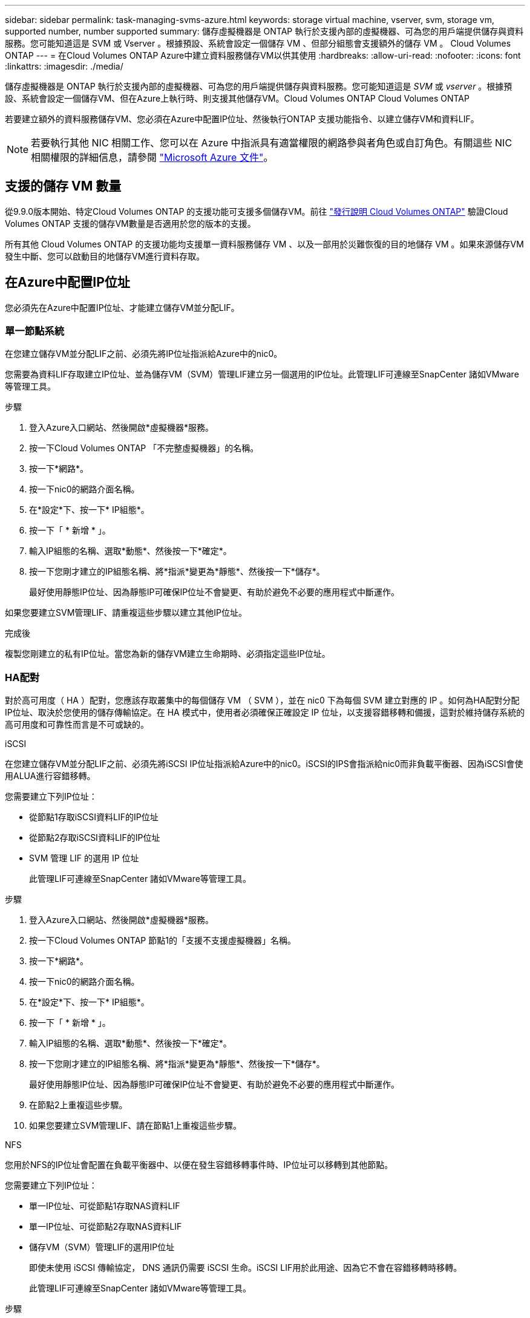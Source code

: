 ---
sidebar: sidebar 
permalink: task-managing-svms-azure.html 
keywords: storage virtual machine, vserver, svm, storage vm, supported number, number supported 
summary: 儲存虛擬機器是 ONTAP 執行於支援內部的虛擬機器、可為您的用戶端提供儲存與資料服務。您可能知道這是 SVM 或 Vserver 。根據預設、系統會設定一個儲存 VM 、但部分組態會支援額外的儲存 VM 。 Cloud Volumes ONTAP 
---
= 在Cloud Volumes ONTAP Azure中建立資料服務儲存VM以供其使用
:hardbreaks:
:allow-uri-read: 
:nofooter: 
:icons: font
:linkattrs: 
:imagesdir: ./media/


[role="lead"]
儲存虛擬機器是 ONTAP 執行於支援內部的虛擬機器、可為您的用戶端提供儲存與資料服務。您可能知道這是 _SVM_ 或 _vserver_ 。根據預設、系統會設定一個儲存VM、但在Azure上執行時、則支援其他儲存VM。Cloud Volumes ONTAP Cloud Volumes ONTAP

若要建立額外的資料服務儲存VM、您必須在Azure中配置IP位址、然後執行ONTAP 支援功能指令、以建立儲存VM和資料LIF。


NOTE: 若要執行其他 NIC 相關工作、您可以在 Azure 中指派具有適當權限的網路參與者角色或自訂角色。有關這些 NIC 相關權限的詳細信息，請參閱 https://learn.microsoft.com/en-us/azure/virtual-network/virtual-network-network-interface?tabs=azure-portal#permissions["Microsoft Azure 文件"^]。



== 支援的儲存 VM 數量

從9.9.0版本開始、特定Cloud Volumes ONTAP 的支援功能可支援多個儲存VM。前往 https://docs.netapp.com/us-en/cloud-volumes-ontap-relnotes/index.html["發行說明 Cloud Volumes ONTAP"^] 驗證Cloud Volumes ONTAP 支援的儲存VM數量是否適用於您的版本的支援。

所有其他 Cloud Volumes ONTAP 的支援功能均支援單一資料服務儲存 VM 、以及一部用於災難恢復的目的地儲存 VM 。如果來源儲存VM發生中斷、您可以啟動目的地儲存VM進行資料存取。



== 在Azure中配置IP位址

您必須先在Azure中配置IP位址、才能建立儲存VM並分配LIF。



=== 單一節點系統

在您建立儲存VM並分配LIF之前、必須先將IP位址指派給Azure中的nic0。

您需要為資料LIF存取建立IP位址、並為儲存VM（SVM）管理LIF建立另一個選用的IP位址。此管理LIF可連線至SnapCenter 諸如VMware等管理工具。

.步驟
. 登入Azure入口網站、然後開啟*虛擬機器*服務。
. 按一下Cloud Volumes ONTAP 「不完整虛擬機器」的名稱。
. 按一下*網路*。
. 按一下nic0的網路介面名稱。
. 在*設定*下、按一下* IP組態*。
. 按一下「 * 新增 * 」。
. 輸入IP組態的名稱、選取*動態*、然後按一下*確定*。
. 按一下您剛才建立的IP組態名稱、將*指派*變更為*靜態*、然後按一下*儲存*。
+
最好使用靜態IP位址、因為靜態IP可確保IP位址不會變更、有助於避免不必要的應用程式中斷運作。



如果您要建立SVM管理LIF、請重複這些步驟以建立其他IP位址。

.完成後
複製您剛建立的私有IP位址。當您為新的儲存VM建立生命期時、必須指定這些IP位址。



=== HA配對

對於高可用度（ HA ）配對，您應該存取叢集中的每個儲存 VM （ SVM ），並在 nic0 下為每個 SVM 建立對應的 IP 。如何為HA配對分配IP位址、取決於您使用的儲存傳輸協定。在 HA 模式中，使用者必須確保正確設定 IP 位址，以支援容錯移轉和備援，這對於維持儲存系統的高可用度和可靠性而言是不可或缺的。

[role="tabbed-block"]
====
.iSCSI
--
在您建立儲存VM並分配LIF之前、必須先將iSCSI IP位址指派給Azure中的nic0。iSCSI的IPS會指派給nic0而非負載平衡器、因為iSCSI會使用ALUA進行容錯移轉。

您需要建立下列IP位址：

* 從節點1存取iSCSI資料LIF的IP位址
* 從節點2存取iSCSI資料LIF的IP位址
* SVM 管理 LIF 的選用 IP 位址
+
此管理LIF可連線至SnapCenter 諸如VMware等管理工具。



.步驟
. 登入Azure入口網站、然後開啟*虛擬機器*服務。
. 按一下Cloud Volumes ONTAP 節點1的「支援不支援虛擬機器」名稱。
. 按一下*網路*。
. 按一下nic0的網路介面名稱。
. 在*設定*下、按一下* IP組態*。
. 按一下「 * 新增 * 」。
. 輸入IP組態的名稱、選取*動態*、然後按一下*確定*。
. 按一下您剛才建立的IP組態名稱、將*指派*變更為*靜態*、然後按一下*儲存*。
+
最好使用靜態IP位址、因為靜態IP可確保IP位址不會變更、有助於避免不必要的應用程式中斷運作。

. 在節點2上重複這些步驟。
. 如果您要建立SVM管理LIF、請在節點1上重複這些步驟。


--
.NFS
--
您用於NFS的IP位址會配置在負載平衡器中、以便在發生容錯移轉事件時、IP位址可以移轉到其他節點。

您需要建立下列IP位址：

* 單一IP位址、可從節點1存取NAS資料LIF
* 單一IP位址、可從節點2存取NAS資料LIF
* 儲存VM（SVM）管理LIF的選用IP位址
+
即使未使用 iSCSI 傳輸協定， DNS 通訊仍需要 iSCSI 生命。iSCSI LIF用於此用途、因為它不會在容錯移轉時移轉。

+
此管理LIF可連線至SnapCenter 諸如VMware等管理工具。



.步驟
. 在Azure入口網站中、開啟*負載平衡器*服務。
. 按一下HA配對的負載平衡器名稱。
. 從節點1建立資料LIF存取的前端IP組態、從節點2存取資料LIF的前端IP組態、以及儲存VM（SVM）管理LIF的另一個選用前端IP。
+
.. 在*設定*下、按一下*前端IP組態*。
.. 按一下「 * 新增 * 」。
.. 輸入前端IP的名稱、選取Cloud Volumes ONTAP 該子網路做為「靜態HA配對」、保留「*動態*」選項、並在「可用區域」中保留「*區域-備援*」選項、以確保區域故障時IP位址仍可繼續使用。
.. 按一下「 * 儲存 * 」。
+
image:screenshot_azure_frontend_ip.png["在Azure入口網站中新增前端IP位址的快照、其中會選取名稱和子網路。"]

.. 按一下您剛才建立的前端IP組態名稱、將*指派*變更為*靜態*、然後按一下*儲存*。
+
最好使用靜態IP位址、因為靜態IP可確保IP位址不會變更、有助於避免不必要的應用程式中斷運作。



. 為您剛建立的每個前端IP新增健全狀況探查。
+
.. 在負載平衡器的*設定*下、按一下*健全狀況探查*。
.. 按一下「 * 新增 * 」。
.. 輸入健全狀況探針的名稱、然後輸入介於63005和65000之間的連接埠號碼。保留其他欄位的預設值。
+
連接埠號碼必須介於63005和65000之間。例如、如果您要建立三個健全狀況探針、可以輸入使用連接埠編號63005、63006和63007的探針。

+
image:screenshot_azure_health_probe.gif["在Azure入口網站中新增健全狀況探針的快照、其中會輸入名稱和連接埠。"]



. 為每個前端IP建立新的負載平衡規則。
+
.. 在負載平衡器的*設定*下、按一下*負載平衡規則*。
.. 按一下*「Add*（新增*）」、然後輸入所需資訊：
+
*** *名稱*：輸入規則的名稱。
*** * IP Version *：選取* IPV*。
*** *前端IP位址*：選取您剛建立的前端IP位址之一。
*** * HA連接埠*：啟用此選項。
*** *後端集區*：保留已選取的預設後端集區。
*** *健全狀況探查*：選取您為所選前端IP所建立的健全狀況探查。
*** *工作階段持續性*：選取*無*。
*** *浮動IP*：選擇*已啟用*。
+
image:screenshot_azure_lb_rule.gif["在Azure入口網站中新增負載平衡規則的快照、其中包含上述欄位。"]





. 確認Cloud Volumes ONTAP 適用於此功能的網路安全群組規則可讓負載平衡器針對上述步驟4所建立的健全狀況探查傳送TCP探查。請注意、這是預設允許的。


--
.中小企業
--
用於SMB資料的IP位址會配置在負載平衡器中、以便在發生容錯移轉事件時、IP位址可以移轉到其他節點。

您需要在負載平衡器中建立下列IP位址：

* 單一IP位址、可從節點1存取NAS資料LIF
* 單一IP位址、可從節點2存取NAS資料LIF
* 每個VM各自的NIC 0中節點1上iSCSI LIF的一個IP位址
* 節點2上iSCSI LIF的一個IP位址
+
DNS和SMB通訊需要iSCSI LIF。iSCSI LIF用於此用途、因為它不會在容錯移轉時移轉。

* 儲存VM（SVM）管理LIF的選用IP位址
+
此管理LIF可連線至SnapCenter 諸如VMware等管理工具。



.步驟
. 在Azure入口網站中、開啟*負載平衡器*服務。
. 按一下HA配對的負載平衡器名稱。
. 僅為資料和SVM LIF建立所需的前端IP組態數目：
+

NOTE: 前端IP只能在每個對應SVM的NIC 0下建立。如需如何將 IP 位址新增至 SVM NIC0 的詳細資訊、請參閱「步驟 7 [ 超連結 ] 」

+
.. 在*設定*下、按一下*前端IP組態*。
.. 按一下「 * 新增 * 」。
.. 輸入前端IP的名稱、選取Cloud Volumes ONTAP 該子網路做為「靜態HA配對」、保留「*動態*」選項、並在「可用區域」中保留「*區域-備援*」選項、以確保區域故障時IP位址仍可繼續使用。
.. 按一下「 * 儲存 * 」。
+
image:screenshot_azure_frontend_ip.png["在Azure入口網站中新增前端IP位址的快照、其中會選取名稱和子網路。"]

.. 按一下您剛才建立的前端IP組態名稱、將*指派*變更為*靜態*、然後按一下*儲存*。
+
最好使用靜態IP位址、因為靜態IP可確保IP位址不會變更、有助於避免不必要的應用程式中斷運作。



. 為您剛建立的每個前端IP新增健全狀況探查。
+
.. 在負載平衡器的*設定*下、按一下*健全狀況探查*。
.. 按一下「 * 新增 * 」。
.. 輸入健全狀況探針的名稱、然後輸入介於63005和65000之間的連接埠號碼。保留其他欄位的預設值。
+
連接埠號碼必須介於63005和65000之間。例如、如果您要建立三個健全狀況探針、可以輸入使用連接埠編號63005、63006和63007的探針。

+
image:screenshot_azure_health_probe.gif["在Azure入口網站中新增健全狀況探針的快照、其中會輸入名稱和連接埠。"]



. 為每個前端IP建立新的負載平衡規則。
+
.. 在負載平衡器的*設定*下、按一下*負載平衡規則*。
.. 按一下*「Add*（新增*）」、然後輸入所需資訊：
+
*** *名稱*：輸入規則的名稱。
*** * IP Version *：選取* IPV*。
*** *前端IP位址*：選取您剛建立的前端IP位址之一。
*** * HA連接埠*：啟用此選項。
*** *後端集區*：保留已選取的預設後端集區。
*** *健全狀況探查*：選取您為所選前端IP所建立的健全狀況探查。
*** *工作階段持續性*：選取*無*。
*** *浮動IP*：選擇*已啟用*。
+
image:screenshot_azure_lb_rule.gif["在Azure入口網站中新增負載平衡規則的快照、其中包含上述欄位。"]





. 確認Cloud Volumes ONTAP 適用於此功能的網路安全群組規則可讓負載平衡器針對上述步驟4所建立的健全狀況探查傳送TCP探查。請注意、這是預設允許的。
. 對於iSCSI LIF、請新增NIC 0的IP位址。
+
.. 按一下Cloud Volumes ONTAP 「不完整虛擬機器」的名稱。
.. 按一下*網路*。
.. 按一下nic0的網路介面名稱。
.. 在「設定」下、按一下「* IP組態*」。
.. 按一下「 * 新增 * 」。
+
image:screenshot_azure_ip_config_add.png["Azure入口網站中IP組態頁面的快照"]

.. 輸入IP組態的名稱、選取動態、然後按一下*確定*。
+
image:screenshot_azure_ip_add_config_window.png["新增IP組態視窗的快照"]

.. 按一下您剛才建立的IP組態名稱、將指派變更為靜態、然後按一下*儲存*。





NOTE: 最好使用靜態IP位址、因為靜態IP可確保IP位址不會變更、有助於避免不必要的應用程式中斷運作。

--
====
.完成後
複製您剛建立的私有IP位址。當您為新的儲存VM建立生命期時、必須指定這些IP位址。



== 建立儲存VM和LIF

在Azure中配置IP位址之後、您可以在單一節點系統或HA配對上建立新的儲存VM。



=== 單一節點系統

如何在單一節點系統上建立儲存VM和LIF、取決於您使用的儲存傳輸協定。

[role="tabbed-block"]
====
.iSCSI
--
請依照下列步驟建立新的儲存VM、以及所需的LIF。

.步驟
. 建立儲存虛擬機器和通往儲存虛擬機器的路由。
+
[source, cli]
----
vserver create -vserver <svm-name> -subtype default -rootvolume <root-volume-name> -rootvolume-security-style unix
----
+
[source, cli]
----
network route create -vserver <svm-name> -destination 0.0.0.0/0 -gateway <ip-of-gateway-server>
----
. 建立資料LIF：
+
[source, cli]
----
network interface create -vserver <svm-name> -home-port e0a -address <iscsi-ip-address> -netmask-length <# of mask bits> -lif <lif-name> -home-node <name-of-node1> -data-protocol iscsi
----
. 選用：建立儲存VM管理LIF。
+
[source, cli]
----
network interface create -vserver <svm-name> -lif <lif-name> -role data -data-protocol none -address <svm-mgmt-ip-address> -netmask-length <length> -home-node <name-of-node1> -status-admin up -failover-policy system-defined -firewall-policy mgmt -home-port e0a -auto-revert false -failover-group Default
----
. 將一個或多個集合體指派給儲存VM。
+
[source, cli]
----
vserver add-aggregates -vserver svm_2 -aggregates aggr1,aggr2
----
+
這是必要步驟、因為新的儲存VM需要存取至少一個Aggregate、才能在儲存VM上建立磁碟區。



--
.NFS
--
請依照下列步驟建立新的儲存VM、以及所需的LIF。

.步驟
. 建立儲存虛擬機器和通往儲存虛擬機器的路由。
+
[source, cli]
----
vserver create -vserver <svm-name> -subtype default -rootvolume <root-volume-name> -rootvolume-security-style unix
----
+
[source, cli]
----
network route create -vserver <svm-name> -destination 0.0.0.0/0 -gateway <ip-of-gateway-server>
----
. 建立資料LIF：
+
[source, cli]
----
network interface create -vserver <svm-name> -lif <lif-name> -service-policy default-data-files -address <nas-ip-address> -netmask-length <length> -home-node <name-of-node1> -status-admin up -failover-policy disabled -firewall-policy data -home-port e0a -auto-revert true -failover-group Default
----
. 選用：建立儲存VM管理LIF。
+
[source, cli]
----
network interface create -vserver <svm-name> -lif <lif-name> -role data -data-protocol none -address <svm-mgmt-ip-address> -netmask-length <length> -home-node <name-of-node1> -status-admin up -failover-policy system-defined -firewall-policy mgmt -home-port e0a -auto-revert false -failover-group Default
----
. 將一個或多個集合體指派給儲存VM。
+
[source, cli]
----
vserver add-aggregates -vserver svm_2 -aggregates aggr1,aggr2
----
+
這是必要步驟、因為新的儲存VM需要存取至少一個Aggregate、才能在儲存VM上建立磁碟區。



--
.中小企業
--
請依照下列步驟建立新的儲存VM、以及所需的LIF。

.步驟
. 建立儲存虛擬機器和通往儲存虛擬機器的路由。
+
[source, cli]
----
vserver create -vserver <svm-name> -subtype default -rootvolume <root-volume-name> -rootvolume-security-style unix
----
+
[source, cli]
----
network route create -vserver <svm-name> -destination 0.0.0.0/0 -gateway <ip-of-gateway-server>
----
. 建立資料LIF：
+
[source, cli]
----
network interface create -vserver <svm-name> -lif <lif-name> -service-policy default-data-files -address <nas-ip-address> -netmask-length <length> -home-node <name-of-node1> -status-admin up -failover-policy disabled -firewall-policy data -home-port e0a -auto-revert true -failover-group Default
----
. 選用：建立儲存VM管理LIF。
+
[source, cli]
----
network interface create -vserver <svm-name> -lif <lif-name> -role data -data-protocol none -address <svm-mgmt-ip-address> -netmask-length <length> -home-node <name-of-node1> -status-admin up -failover-policy system-defined -firewall-policy mgmt -home-port e0a -auto-revert false -failover-group Default
----
. 將一個或多個集合體指派給儲存VM。
+
[source, cli]
----
vserver add-aggregates -vserver svm_2 -aggregates aggr1,aggr2
----
+
這是必要步驟、因為新的儲存VM需要存取至少一個Aggregate、才能在儲存VM上建立磁碟區。



--
====


=== HA配對

如何在HA配對上建立儲存VM和LIF、取決於您使用的儲存傳輸協定。

[role="tabbed-block"]
====
.iSCSI
--
請依照下列步驟建立新的儲存VM、以及所需的LIF。

.步驟
. 建立儲存虛擬機器和通往儲存虛擬機器的路由。
+
[source, cli]
----
vserver create -vserver <svm-name> -subtype default -rootvolume <root-volume-name> -rootvolume-security-style unix
----
+
[source, cli]
----
network route create -vserver <svm-name> -destination 0.0.0.0/0 -gateway <ip-of-gateway-server>
----
. 建立資料生命。在此步驟中，您可以使用在中分配的 IP link:task-managing-svms-azure.html#ha-pair["先前的程序"]做為資料生命週期。
+
.. 使用下列命令在節點1上建立iSCSI LIF。
+
[source, cli]
----
network interface create -vserver <svm-name> -home-port e0a -address <iscsi-ip-address> -netmask-length <# of mask bits> -lif <lif-name> -home-node <name-of-node1> -data-protocol iscsi
----
.. 使用下列命令在節點2上建立iSCSI LIF。
+
[source, cli]
----
network interface create -vserver <svm-name> -home-port e0a -address <iscsi-ip-address> -netmask-length <# of mask bits> -lif <lif-name> -home-node <name-of-node2> -data-protocol iscsi
----


. 選用：在節點1上建立儲存VM管理LIF。
+
[source, cli]
----
network interface create -vserver <svm-name> -lif <lif-name> -role data -data-protocol none -address <svm-mgmt-ip-address> -netmask-length <length> -home-node <name-of-node1> -status-admin up -failover-policy system-defined -firewall-policy mgmt -home-port e0a -auto-revert false -failover-group Default
----
+
此管理LIF可連線至SnapCenter 諸如VMware等管理工具。

. 將一個或多個集合體指派給儲存VM。
+
[source, cli]
----
vserver add-aggregates -vserver svm_2 -aggregates aggr1,aggr2
----
+
這是必要步驟、因為新的儲存VM需要存取至少一個Aggregate、才能在儲存VM上建立磁碟區。

. 如果您執行Cloud Volumes ONTAP 的是版本不含更新版本的版本、請修改儲存VM的網路服務原則。
+
.. 輸入下列命令以存取進階模式。
+
[source, cli]
----
::> set adv -con off
----
+
需要修改服務、因為Cloud Volumes ONTAP 這樣可確保支援功能可將iSCSI LIF用於傳出管理連線。

+
[source, cli]
----
network interface service-policy remove-service -vserver <svm-name> -policy default-data-files -service data-fpolicy-client
network interface service-policy remove-service -vserver <svm-name> -policy default-data-files -service management-ad-client
network interface service-policy remove-service -vserver <svm-name> -policy default-data-files -service management-dns-client
network interface service-policy remove-service -vserver <svm-name> -policy default-data-files -service management-ldap-client
network interface service-policy remove-service -vserver <svm-name> -policy default-data-files -service management-nis-client
network interface service-policy add-service -vserver <svm-name> -policy default-data-blocks -service data-fpolicy-client
network interface service-policy add-service -vserver <svm-name> -policy default-data-blocks -service management-ad-client
network interface service-policy add-service -vserver <svm-name> -policy default-data-blocks -service management-dns-client
network interface service-policy add-service -vserver <svm-name> -policy default-data-blocks -service management-ldap-client
network interface service-policy add-service -vserver <svm-name> -policy default-data-blocks -service management-nis-client
network interface service-policy add-service -vserver <svm-name> -policy default-data-iscsi -service data-fpolicy-client
network interface service-policy add-service -vserver <svm-name> -policy default-data-iscsi -service management-ad-client
network interface service-policy add-service -vserver <svm-name> -policy default-data-iscsi -service management-dns-client
network interface service-policy add-service -vserver <svm-name> -policy default-data-iscsi -service management-ldap-client
network interface service-policy add-service -vserver <svm-name> -policy default-data-iscsi -service management-nis-client
----




--
.NFS
--
請依照下列步驟建立新的儲存VM、以及所需的LIF。

.步驟
. 建立儲存虛擬機器和通往儲存虛擬機器的路由。
+
[source, cli]
----
vserver create -vserver <svm-name> -subtype default -rootvolume <root-volume-name> -rootvolume-security-style unix
----
+
[source, cli]
----
network route create -vserver <svm-name> -destination 0.0.0.0/0 -gateway <ip-of-gateway-server>
----
. 建立資料生命。在此步驟中，您可以使用在中分配的 IP link:task-managing-svms-azure.html#ha-pair["先前的程序"]做為資料生命週期。
+
.. 使用下列命令在節點1上建立NAS LIF。
+
[source, cli]
----
network interface create -vserver <svm-name> -lif <lif-name> -service-policy default-data-files -address <nfs-cifs-ip-address> -netmask-length <length> -home-node <name-of-node1> -status-admin up -failover-policy system-defined -firewall-policy data -home-port e0a -auto-revert true -failover-group Default -probe-port <port-number-for-azure-health-probe1>
----
.. 使用下列命令在節點2上建立NAS LIF。
+
[source, cli]
----
network interface create -vserver <svm-name> -lif <lif-name> -service-policy default-data-files -address <nfs-cifs-ip-address> -netmask-length <length> -home-node <name-of-node2> -status-admin up -failover-policy system-defined -firewall-policy data -home-port e0a -auto-revert true -failover-group Default -probe-port <port-number-for-azure-health-probe2>
----


. 建立 iSCSI 生命負載以提供 DNS 通訊。即使未使用 iSCSI 傳輸協定， DNS 通訊仍需要 iSCSI 生命。
+
.. 使用下列命令在節點1上建立iSCSI LIF。
+
[source, cli]
----
network interface create -vserver <svm-name> -home-port e0a -address <iscsi-ip-address> -netmask-length <# of mask bits> -lif <lif-name> -home-node <name-of-node1> -data-protocol iscsi
----
.. 使用下列命令在節點2上建立iSCSI LIF。
+
[source, cli]
----
network interface create -vserver <svm-name> -home-port e0a -address <iscsi-ip-address> -netmask-length <# of mask bits> -lif <lif-name> -home-node <name-of-node2> -data-protocol iscsi
----


. 選用：在節點1上建立儲存VM管理LIF。
+
[source, cli]
----
network interface create -vserver <svm-name> -lif <lif-name> -role data -data-protocol none -address <svm-mgmt-ip-address> -netmask-length <length> -home-node <name-of-node1> -status-admin up -failover-policy system-defined -firewall-policy mgmt -home-port e0a -auto-revert false -failover-group Default -probe-port <port-number-for-azure-health-probe3>
----
+
此管理LIF可連線至SnapCenter 諸如VMware等管理工具。

. 選用：在節點1上建立儲存VM管理LIF。
+
[source, cli]
----
network interface create -vserver <svm-name> -lif <lif-name> -role data -data-protocol none -address <svm-mgmt-ip-address> -netmask-length <length> -home-node <name-of-node1> -status-admin up -failover-policy system-defined -firewall-policy mgmt -home-port e0a -auto-revert false -failover-group Default -probe-port <port-number-for-azure-health-probe3>
----
+
此管理LIF可連線至SnapCenter 諸如VMware等管理工具。

. 將一個或多個集合體指派給儲存VM。
+
[source, cli]
----
vserver add-aggregates -vserver svm_2 -aggregates aggr1,aggr2
----
+
這是必要步驟、因為新的儲存VM需要存取至少一個Aggregate、才能在儲存VM上建立磁碟區。

. 如果您執行Cloud Volumes ONTAP 的是版本不含更新版本的版本、請修改儲存VM的網路服務原則。
+
.. 輸入下列命令以存取進階模式。
+
[source, cli]
----
::> set adv -con off
----
+
需要修改服務、因為Cloud Volumes ONTAP 這樣可確保支援功能可將iSCSI LIF用於傳出管理連線。

+
[source, cli]
----
network interface service-policy remove-service -vserver <svm-name> -policy default-data-files -service data-fpolicy-client
network interface service-policy remove-service -vserver <svm-name> -policy default-data-files -service management-ad-client
network interface service-policy remove-service -vserver <svm-name> -policy default-data-files -service management-dns-client
network interface service-policy remove-service -vserver <svm-name> -policy default-data-files -service management-ldap-client
network interface service-policy remove-service -vserver <svm-name> -policy default-data-files -service management-nis-client
network interface service-policy add-service -vserver <svm-name> -policy default-data-blocks -service data-fpolicy-client
network interface service-policy add-service -vserver <svm-name> -policy default-data-blocks -service management-ad-client
network interface service-policy add-service -vserver <svm-name> -policy default-data-blocks -service management-dns-client
network interface service-policy add-service -vserver <svm-name> -policy default-data-blocks -service management-ldap-client
network interface service-policy add-service -vserver <svm-name> -policy default-data-blocks -service management-nis-client
network interface service-policy add-service -vserver <svm-name> -policy default-data-iscsi -service data-fpolicy-client
network interface service-policy add-service -vserver <svm-name> -policy default-data-iscsi -service management-ad-client
network interface service-policy add-service -vserver <svm-name> -policy default-data-iscsi -service management-dns-client
network interface service-policy add-service -vserver <svm-name> -policy default-data-iscsi -service management-ldap-client
network interface service-policy add-service -vserver <svm-name> -policy default-data-iscsi -service management-nis-client
----




--
.中小企業
--
請依照下列步驟建立新的儲存VM、以及所需的LIF。

.步驟
. 建立儲存虛擬機器和通往儲存虛擬機器的路由。
+
[source, cli]
----
vserver create -vserver <svm-name> -subtype default -rootvolume <root-volume-name> -rootvolume-security-style unix
----
+
[source, cli]
----
network route create -vserver <svm-name> -destination 0.0.0.0/0 -gateway <ip-of-gateway-server>
----
. 建立 NAS 資料生命。在此步驟中，您可以使用在中分配的 IP link:task-managing-svms-azure.html#ha-pair["先前的程序"]做為資料生命週期。
+
.. 使用下列命令在節點1上建立NAS LIF。
+
[source, cli]
----
network interface create -vserver <svm-name> -lif <lif-name> -service-policy default-data-files -address <nfs-cifs-ip-address> -netmask-length <length> -home-node <name-of-node1> -status-admin up -failover-policy system-defined -firewall-policy data -home-port e0a -auto-revert true -failover-group Default -probe-port <port-number-for-azure-health-probe1>
----
.. 使用下列命令在節點2上建立NAS LIF。
+
[source, cli]
----
network interface create -vserver <svm-name> -lif <lif-name> -service-policy default-data-files -address <nfs-cifs-ip-address> -netmask-length <length> -home-node <name-of-node2> -status-admin up -failover-policy system-defined -firewall-policy data -home-port e0a -auto-revert true -failover-group Default -probe-port <port-number-for-azure-health-probe2>
----


. 建立 iSCSI 生命負載以提供 DNS 通訊。即使未使用 iSCSI 傳輸協定， DNS 通訊仍需要 iSCSI 生命。
+
.. 使用下列命令在節點1上建立iSCSI LIF。
+
[source, cli]
----
network interface create -vserver <svm-name> -home-port e0a -address <iscsi-ip-address> -netmask-length <# of mask bits> -lif <lif-name> -home-node <name-of-node1> -data-protocol iscsi
----
.. 使用下列命令在節點2上建立iSCSI LIF。
+
[source, cli]
----
network interface create -vserver <svm-name> -home-port e0a -address <iscsi-ip-address> -netmask-length <# of mask bits> -lif <lif-name> -home-node <name-of-node2> -data-protocol iscsi
----


. 選用：在節點1上建立儲存VM管理LIF。
+
[source, cli]
----
network interface create -vserver <svm-name> -lif <lif-name> -role data -data-protocol none -address <svm-mgmt-ip-address> -netmask-length <length> -home-node <name-of-node1> -status-admin up -failover-policy system-defined -firewall-policy mgmt -home-port e0a -auto-revert false -failover-group Default -probe-port <port-number-for-azure-health-probe3>
----
+
此管理LIF可連線至SnapCenter 諸如VMware等管理工具。

. 將一個或多個集合體指派給儲存VM。
+
[source, cli]
----
vserver add-aggregates -vserver svm_2 -aggregates aggr1,aggr2
----
+
這是必要步驟、因為新的儲存VM需要存取至少一個Aggregate、才能在儲存VM上建立磁碟區。

. 如果您執行Cloud Volumes ONTAP 的是版本不含更新版本的版本、請修改儲存VM的網路服務原則。
+
.. 輸入下列命令以存取進階模式。
+
[source, cli]
----
::> set adv -con off
----
+
需要修改服務、因為Cloud Volumes ONTAP 這樣可確保支援功能可將iSCSI LIF用於傳出管理連線。

+
[source, cli]
----
network interface service-policy remove-service -vserver <svm-name> -policy default-data-files -service data-fpolicy-client
network interface service-policy remove-service -vserver <svm-name> -policy default-data-files -service management-ad-client
network interface service-policy remove-service -vserver <svm-name> -policy default-data-files -service management-dns-client
network interface service-policy remove-service -vserver <svm-name> -policy default-data-files -service management-ldap-client
network interface service-policy remove-service -vserver <svm-name> -policy default-data-files -service management-nis-client
network interface service-policy add-service -vserver <svm-name> -policy default-data-blocks -service data-fpolicy-client
network interface service-policy add-service -vserver <svm-name> -policy default-data-blocks -service management-ad-client
network interface service-policy add-service -vserver <svm-name> -policy default-data-blocks -service management-dns-client
network interface service-policy add-service -vserver <svm-name> -policy default-data-blocks -service management-ldap-client
network interface service-policy add-service -vserver <svm-name> -policy default-data-blocks -service management-nis-client
network interface service-policy add-service -vserver <svm-name> -policy default-data-iscsi -service data-fpolicy-client
network interface service-policy add-service -vserver <svm-name> -policy default-data-iscsi -service management-ad-client
network interface service-policy add-service -vserver <svm-name> -policy default-data-iscsi -service management-dns-client
network interface service-policy add-service -vserver <svm-name> -policy default-data-iscsi -service management-ldap-client
network interface service-policy add-service -vserver <svm-name> -policy default-data-iscsi -service management-nis-client
----




--
====
.接下來呢？
在HA配對上建立儲存VM之後、最好先等待12小時、再在該SVM上配置儲存設備。從發行版的《21》開始、BlueXP會以12小時的時間間隔掃描HA配對負載平衡器的設定。Cloud Volumes ONTAP如果有新的SVM、則BlueXP會啟用可縮短非計畫性容錯移轉的設定。
